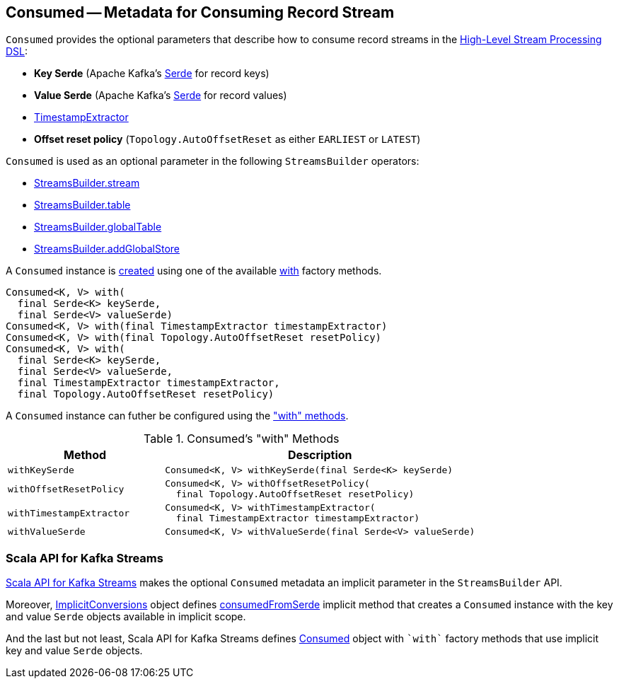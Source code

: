 == [[Consumed]] Consumed -- Metadata for Consuming Record Stream

[[creating-instance]]
`Consumed` provides the optional parameters that describe how to consume record streams in the <<kafka-streams-StreamsBuilder.adoc#, High-Level Stream Processing DSL>>:

* [[keySerde]] *Key Serde* (Apache Kafka's https://kafka.apache.org/21/javadoc/org/apache/kafka/common/serialization/Serde.html[Serde] for record keys)
* [[valueSerde]] *Value Serde* (Apache Kafka's https://kafka.apache.org/21/javadoc/org/apache/kafka/common/serialization/Serde.html[Serde] for record values)
* [[timestampExtractor]] <<kafka-streams-TimestampExtractor.adoc#, TimestampExtractor>>
* [[resetPolicy]] *Offset reset policy* (`Topology.AutoOffsetReset` as either `EARLIEST` or `LATEST`)

`Consumed` is used as an optional parameter in the following `StreamsBuilder` operators:

* <<kafka-streams-StreamsBuilder.adoc#stream, StreamsBuilder.stream>>

* <<kafka-streams-StreamsBuilder.adoc#table, StreamsBuilder.table>>

* <<kafka-streams-StreamsBuilder.adoc#globalTable, StreamsBuilder.globalTable>>

* <<kafka-streams-StreamsBuilder.adoc#addGlobalStore, StreamsBuilder.addGlobalStore>>

A `Consumed` instance is <<creating-instance, created>> using one of the available <<with, with>> factory methods.

[[with]]
[source, java]
----
Consumed<K, V> with(
  final Serde<K> keySerde,
  final Serde<V> valueSerde)
Consumed<K, V> with(final TimestampExtractor timestampExtractor)
Consumed<K, V> with(final Topology.AutoOffsetReset resetPolicy)
Consumed<K, V> with(
  final Serde<K> keySerde,
  final Serde<V> valueSerde,
  final TimestampExtractor timestampExtractor,
  final Topology.AutoOffsetReset resetPolicy)
----

A `Consumed` instance can futher be configured using the <<methods, "with" methods>>.

[[methods]]
.Consumed's "with" Methods
[cols="1m,2",options="header",width="100%"]
|===
| Method
| Description

| withKeySerde
a| [[withKeySerde]]

[source, java]
----
Consumed<K, V> withKeySerde(final Serde<K> keySerde)
----

| withOffsetResetPolicy
a| [[withOffsetResetPolicy]]

[source, java]
----
Consumed<K, V> withOffsetResetPolicy(
  final Topology.AutoOffsetReset resetPolicy)
----

| withTimestampExtractor
a| [[withTimestampExtractor]]

[source, java]
----
Consumed<K, V> withTimestampExtractor(
  final TimestampExtractor timestampExtractor)
----

| withValueSerde
a| [[withValueSerde]]

[source, java]
----
Consumed<K, V> withValueSerde(final Serde<V> valueSerde)
----
|===

=== Scala API for Kafka Streams

<<kafka-streams-scala.adoc#, Scala API for Kafka Streams>> makes the optional `Consumed` metadata an implicit parameter in the `StreamsBuilder` API.

Moreover, <<kafka-streams-scala-ImplicitConversions.adoc#, ImplicitConversions>> object defines <<kafka-streams-scala-ImplicitConversions.adoc#consumedFromSerde, consumedFromSerde>> implicit method that creates a `Consumed` instance with the key and value `Serde` objects available in implicit scope.

And the last but not least, Scala API for Kafka Streams defines <<kafka-streams-scala-Consumed.adoc#, Consumed>> object with `++`with`++` factory methods that use implicit key and value `Serde` objects.
